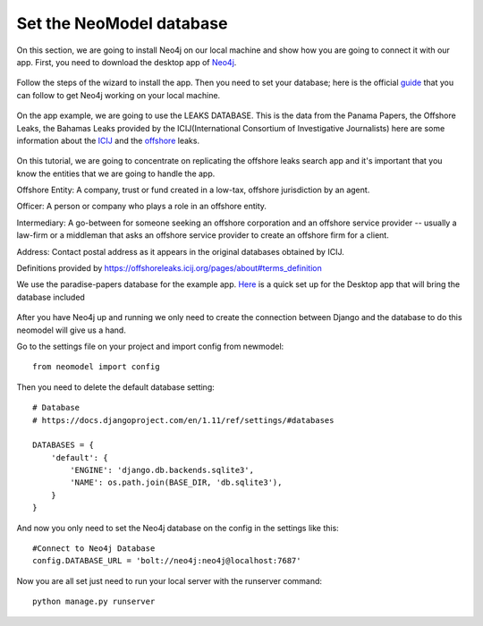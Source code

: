 ============================
Set the NeoModel database
============================

On this section, we are going to install Neo4j on our local machine and show how you are going to connect it with our app.
First, you need to download the desktop app of Neo4j_.

    .. _neo4j: https://neo4j.com/download/

Follow the steps of the wizard to install the app. Then you need to set your database; here is the official guide_ that
you can follow to get Neo4j working on your local machine.

    .. _guide: https://neo4j.com/developer/get-started/

On the app example, we are going to use the LEAKS DATABASE. This is the data from the  Panama Papers, the Offshore Leaks,
the Bahamas Leaks provided by the ICIJ(International Consortium of Investigative Journalists) here are some information about
the ICIJ_ and the offshore_ leaks.

    .. _icij: https://www.icij.org/about/
    .. _offshore: https://offshoreleaks.icij.org/

On this tutorial, we are going to concentrate on replicating the offshore leaks search app and it's important that you
know the entities that we are going to handle the app.

Offshore Entity:
A company, trust or fund created in a low-tax, offshore jurisdiction by an agent.

Officer:
A person or company who plays a role in an offshore entity.

Intermediary:
A go-between for someone seeking an offshore corporation and an offshore service provider -- usually a law-firm or a
middleman that asks an offshore service provider to create an offshore firm for a client.

Address:
Contact postal address as it appears in the original databases obtained by ICIJ.

Definitions provided by https://offshoreleaks.icij.org/pages/about#terms_definition

We use the paradise-papers database for the example app. Here_ is a quick set up for the Desktop app that will bring the
database included

    .. _here: https://offshoreleaks.icij.org/pages/database

After you have Neo4j up and running we only need to create the connection between Django and the database to do this neomodel
will give us a hand.

Go to the settings file on your project and import config from newmodel::

    from neomodel import config

Then you need to delete the default database setting::

    # Database
    # https://docs.djangoproject.com/en/1.11/ref/settings/#databases

    DATABASES = {
        'default': {
            'ENGINE': 'django.db.backends.sqlite3',
            'NAME': os.path.join(BASE_DIR, 'db.sqlite3'),
        }
    }

And now you only need to set the Neo4j database on the config in the settings like this::

    #Connect to Neo4j Database
    config.DATABASE_URL = 'bolt://neo4j:neo4j@localhost:7687'

Now you are all set just need to run your local server with the runserver command::

    python manage.py runserver
